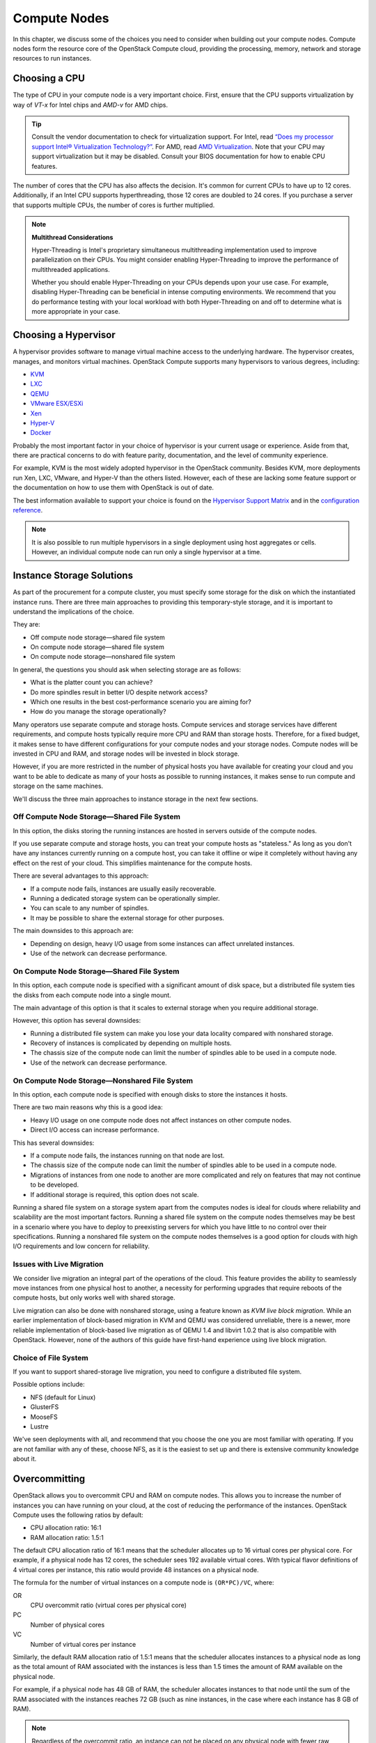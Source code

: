 =============
Compute Nodes
=============

In this chapter, we discuss some of the choices you need to consider
when building out your compute nodes. Compute nodes form the resource
core of the OpenStack Compute cloud, providing the processing, memory,
network and storage resources to run instances.

Choosing a CPU
~~~~~~~~~~~~~~

The type of CPU in your compute node is a very important choice. First,
ensure that the CPU supports virtualization by way of *VT-x* for Intel
chips and *AMD-v* for AMD chips.

.. tip::

   Consult the vendor documentation to check for virtualization
   support. For Intel, read `“Does my processor support Intel® Virtualization
   Technology?” <http://www.intel.com/support/processors/sb/cs-030729.htm>`_.
   For AMD, read `AMD Virtualization
   <http://www.amd.com/en-us/innovations/software-technologies/server-solution/virtualization>`_.
   Note that your CPU may support virtualization but it may be
   disabled. Consult your BIOS documentation for how to enable CPU
   features.

The number of cores that the CPU has also affects the decision. It's
common for current CPUs to have up to 12 cores. Additionally, if an
Intel CPU supports hyperthreading, those 12 cores are doubled to 24
cores. If you purchase a server that supports multiple CPUs, the number
of cores is further multiplied.

.. note::

   **Multithread Considerations**

   Hyper-Threading is Intel's proprietary simultaneous multithreading
   implementation used to improve parallelization on their CPUs. You might
   consider enabling Hyper-Threading to improve the performance of
   multithreaded applications.

   Whether you should enable Hyper-Threading on your CPUs depends upon your
   use case. For example, disabling Hyper-Threading can be beneficial in
   intense computing environments. We recommend that you do performance
   testing with your local workload with both Hyper-Threading on and off to
   determine what is more appropriate in your case.

Choosing a Hypervisor
~~~~~~~~~~~~~~~~~~~~~

A hypervisor provides software to manage virtual machine access to the
underlying hardware. The hypervisor creates, manages, and monitors
virtual machines. OpenStack Compute supports many hypervisors to various
degrees, including:

* `KVM <http://www.linux-kvm.org/page/Main_Page>`_
* `LXC <https://linuxcontainers.org/>`_
* `QEMU <http://wiki.qemu.org/Main_Page>`_
* `VMware ESX/ESXi <https://www.vmware.com/support/vsphere-hypervisor>`_
* `Xen <http://www.xenproject.org/>`_
* `Hyper-V <http://technet.microsoft.com/en-us/library/hh831531.aspx>`_
* `Docker <https://www.docker.com/>`_

Probably the most important factor in your choice of hypervisor is your
current usage or experience. Aside from that, there are practical
concerns to do with feature parity, documentation, and the level of
community experience.

For example, KVM is the most widely adopted hypervisor in the OpenStack
community. Besides KVM, more deployments run Xen, LXC, VMware, and
Hyper-V than the others listed. However, each of these are lacking some
feature support or the documentation on how to use them with OpenStack
is out of date.

The best information available to support your choice is found on the
`Hypervisor Support Matrix
<http://docs.openstack.org/developer/nova/support-matrix.html>`_
and in the `configuration reference
<http://docs.openstack.org/mitaka/config-reference/compute/hypervisors.html>`_.

.. note::

   It is also possible to run multiple hypervisors in a single
   deployment using host aggregates or cells. However, an individual
   compute node can run only a single hypervisor at a time.

Instance Storage Solutions
~~~~~~~~~~~~~~~~~~~~~~~~~~

As part of the procurement for a compute cluster, you must specify some
storage for the disk on which the instantiated instance runs. There are
three main approaches to providing this temporary-style storage, and it
is important to understand the implications of the choice.

They are:

* Off compute node storage—shared file system
* On compute node storage—shared file system
* On compute node storage—nonshared file system

In general, the questions you should ask when selecting storage are as
follows:

* What is the platter count you can achieve?
* Do more spindles result in better I/O despite network access?
* Which one results in the best cost-performance scenario you are aiming for?
* How do you manage the storage operationally?

Many operators use separate compute and storage hosts. Compute services
and storage services have different requirements, and compute hosts
typically require more CPU and RAM than storage hosts. Therefore, for a
fixed budget, it makes sense to have different configurations for your
compute nodes and your storage nodes. Compute nodes will be invested in
CPU and RAM, and storage nodes will be invested in block storage.

However, if you are more restricted in the number of physical hosts you
have available for creating your cloud and you want to be able to
dedicate as many of your hosts as possible to running instances, it
makes sense to run compute and storage on the same machines.

We'll discuss the three main approaches to instance storage in the next
few sections.

Off Compute Node Storage—Shared File System
-------------------------------------------

In this option, the disks storing the running instances are hosted in
servers outside of the compute nodes.

If you use separate compute and storage hosts, you can treat your
compute hosts as "stateless." As long as you don't have any instances
currently running on a compute host, you can take it offline or wipe it
completely without having any effect on the rest of your cloud. This
simplifies maintenance for the compute hosts.

There are several advantages to this approach:

*  If a compute node fails, instances are usually easily recoverable.
*  Running a dedicated storage system can be operationally simpler.
*  You can scale to any number of spindles.
*  It may be possible to share the external storage for other purposes.

The main downsides to this approach are:

* Depending on design, heavy I/O usage from some instances can affect
  unrelated instances.
* Use of the network can decrease performance.

On Compute Node Storage—Shared File System
------------------------------------------

In this option, each compute node is specified with a significant amount
of disk space, but a distributed file system ties the disks from each
compute node into a single mount.

The main advantage of this option is that it scales to external storage
when you require additional storage.

However, this option has several downsides:

* Running a distributed file system can make you lose your data
  locality compared with nonshared storage.
* Recovery of instances is complicated by depending on multiple hosts.
* The chassis size of the compute node can limit the number of spindles
  able to be used in a compute node.
* Use of the network can decrease performance.

On Compute Node Storage—Nonshared File System
---------------------------------------------

In this option, each compute node is specified with enough disks to
store the instances it hosts.

There are two main reasons why this is a good idea:

* Heavy I/O usage on one compute node does not affect instances on
  other compute nodes.
* Direct I/O access can increase performance.

This has several downsides:

* If a compute node fails, the instances running on that node are lost.
* The chassis size of the compute node can limit the number of spindles
  able to be used in a compute node.
* Migrations of instances from one node to another are more complicated
  and rely on features that may not continue to be developed.
* If additional storage is required, this option does not scale.

Running a shared file system on a storage system apart from the computes
nodes is ideal for clouds where reliability and scalability are the most
important factors. Running a shared file system on the compute nodes
themselves may be best in a scenario where you have to deploy to
preexisting servers for which you have little to no control over their
specifications. Running a nonshared file system on the compute nodes
themselves is a good option for clouds with high I/O requirements and
low concern for reliability.

Issues with Live Migration
--------------------------

We consider live migration an integral part of the operations of the
cloud. This feature provides the ability to seamlessly move instances
from one physical host to another, a necessity for performing upgrades
that require reboots of the compute hosts, but only works well with
shared storage.

Live migration can also be done with nonshared storage, using a feature
known as *KVM live block migration*. While an earlier implementation of
block-based migration in KVM and QEMU was considered unreliable, there
is a newer, more reliable implementation of block-based live migration
as of QEMU 1.4 and libvirt 1.0.2 that is also compatible with OpenStack.
However, none of the authors of this guide have first-hand experience
using live block migration.

Choice of File System
---------------------

If you want to support shared-storage live migration, you need to
configure a distributed file system.

Possible options include:

* NFS (default for Linux)
* GlusterFS
* MooseFS
* Lustre

We've seen deployments with all, and recommend that you choose the one
you are most familiar with operating. If you are not familiar with any
of these, choose NFS, as it is the easiest to set up and there is
extensive community knowledge about it.

Overcommitting
~~~~~~~~~~~~~~

OpenStack allows you to overcommit CPU and RAM on compute nodes. This
allows you to increase the number of instances you can have running on
your cloud, at the cost of reducing the performance of the instances.
OpenStack Compute uses the following ratios by default:

* CPU allocation ratio: 16:1
* RAM allocation ratio: 1.5:1

The default CPU allocation ratio of 16:1 means that the scheduler
allocates up to 16 virtual cores per physical core. For example, if a
physical node has 12 cores, the scheduler sees 192 available virtual
cores. With typical flavor definitions of 4 virtual cores per instance,
this ratio would provide 48 instances on a physical node.

The formula for the number of virtual instances on a compute node is
``(OR*PC)/VC``, where:

OR
    CPU overcommit ratio (virtual cores per physical core)

PC
    Number of physical cores

VC
    Number of virtual cores per instance

Similarly, the default RAM allocation ratio of 1.5:1 means that the
scheduler allocates instances to a physical node as long as the total
amount of RAM associated with the instances is less than 1.5 times the
amount of RAM available on the physical node.

For example, if a physical node has 48 GB of RAM, the scheduler
allocates instances to that node until the sum of the RAM associated
with the instances reaches 72 GB (such as nine instances, in the case
where each instance has 8 GB of RAM).

.. note::
   Regardless of the overcommit ratio, an instance can not be placed
   on any physical node with fewer raw (pre-overcommit) resources than
   the instance flavor requires.

You must select the appropriate CPU and RAM allocation ratio for your
particular use case.

Logging
~~~~~~~

Logging is detailed more fully in :doc:`ops-logging-monitoring`. However,
it is an important design consideration to take into account before
commencing operations of your cloud.

OpenStack produces a great deal of useful logging information, however;
but for the information to be useful for operations purposes, you should
consider having a central logging server to send logs to, and a log
parsing/analysis system (such as logstash).

Networking
~~~~~~~~~~

Networking in OpenStack is a complex, multifaceted challenge. See
:doc:`arch-network-design`.

Conclusion
~~~~~~~~~~

Compute nodes are the workhorse of your cloud and the place where your
users' applications will run. They are likely to be affected by your
decisions on what to deploy and how you deploy it. Their requirements
should be reflected in the choices you make.
